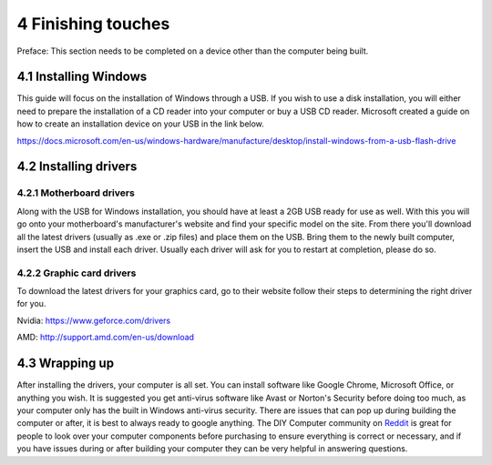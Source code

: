 *******************
4 Finishing touches
*******************
Preface: This section needs to be completed on a device other than the computer being built. 

4.1 Installing Windows
======================
This guide will focus on the installation of Windows through a USB. If you wish to use a disk installation, you will either need to prepare the installation of a CD reader into your computer or buy a USB CD reader. Microsoft created a guide on how to create an installation device on your USB in the link below.

https://docs.microsoft.com/en-us/windows-hardware/manufacture/desktop/install-windows-from-a-usb-flash-drive

4.2 Installing drivers
======================

4.2.1 Motherboard drivers
-------------------------

Along with the USB for Windows installation, you should have at least a 2GB USB ready for use as well. With this you will go onto your motherboard's manufacturer's website and find your specific model on the site. From there you'll download all the latest drivers (usually as .exe or .zip files) and place them on the USB. Bring them to the newly built computer, insert the USB and install each driver. Usually each driver will ask for you to restart at completion, please do so.

4.2.2 Graphic card drivers
--------------------------
To download the latest drivers for your graphics card, go to their website follow their steps to determining the right driver for you.

Nvidia: https://www.geforce.com/drivers

AMD: http://support.amd.com/en-us/download


4.3 Wrapping up
===============
After installing the drivers, your computer is all set. You can install software like Google Chrome, Microsoft Office, or anything you wish. It is suggested you get anti-virus software like Avast or Norton's Security before doing too much, as your computer only has the built in Windows anti-virus security.
There are issues that can pop up during building the computer or after, it is best to always ready to google anything. The DIY Computer community on `Reddit <http://reddit.com/r/buildapc>`_ is great for people to look over your computer components before purchasing to ensure everything is correct or necessary, and if you have issues during or after building your computer they can be very helpful in answering questions.
